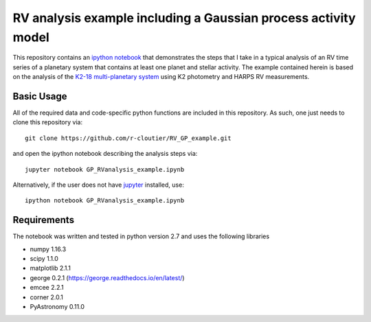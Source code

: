 RV analysis example including a Gaussian process activity model
===============================================================

This repository contains an `ipython notebook <https://github.com/r-cloutier/RV_GP_example/blob/master/GP_RVanalysis_example.ipynb>`_ that demonstrates the steps that I take in a typical analysis of an RV time series of a planetary system that contains at least one planet and stellar activity. The example contained herein is based on the analysis of the `K2-18 multi-planetary system <https://arxiv.org/abs/1707.04292>`_ using K2 photometry and HARPS RV measurements. 

Basic Usage
-----------

All of the required data and code-specific python functions are included in this repository. As such, one just needs to clone this repository via::

	git clone https://github.com/r-cloutier/RV_GP_example.git

and open the ipython notebook describing the analysis steps via::

	jupyter notebook GP_RVanalysis_example.ipynb

Alternatively, if the user does not have `jupyter <https://jupyter.org/>`_ installed, use::

	ipython notebook GP_RVanalysis_example.ipynb

Requirements
------------

The notebook was written and tested in python version 2.7 and uses the following libraries

- numpy 1.16.3
- scipy 1.1.0
- matplotlib 2.1.1
- george 0.2.1 (`<https://george.readthedocs.io/en/latest/>`_)
- emcee 2.2.1
- corner 2.0.1
- PyAstronomy 0.11.0
